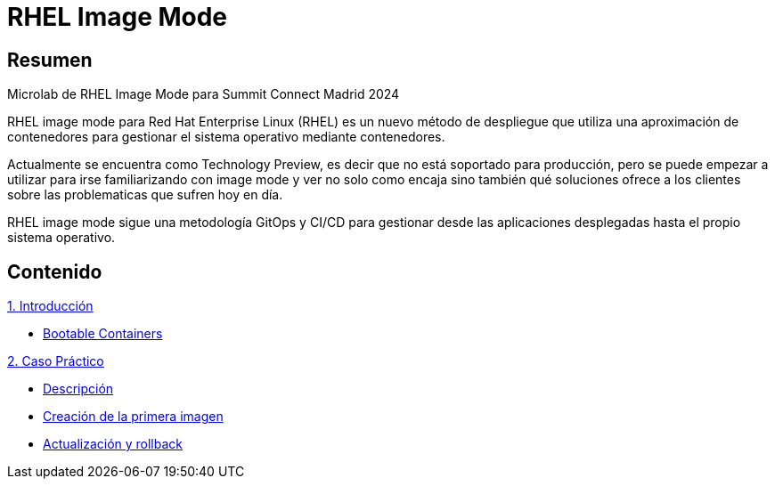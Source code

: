 = RHEL Image Mode
:page-layout: home
:!sectids:

[.text-center.strong]
== Resumen

Microlab de RHEL Image Mode para Summit Connect Madrid 2024

RHEL image mode para Red Hat Enterprise Linux (RHEL) es un nuevo método de despliegue que utiliza una aproximación de contenedores para gestionar el sistema operativo mediante contenedores.

Actualmente se encuentra como Technology Preview, es decir que no está soportado para producción, pero se puede empezar a utilizar para irse familiarizando con image mode y ver no solo como encaja sino también qué soluciones ofrece a los clientes sobre las problematicas que sufren hoy en día.

RHEL image mode sigue una metodología GitOps y CI/CD para gestionar desde las aplicaciones desplegadas hasta el propio sistema operativo.

[.tiles.browse]
== Contenido

[.tile]
.xref:01-introduccion.adoc[1. Introducción]
* xref:01-introduccion.adoc#bootable[Bootable Containers]

[.tile]
.xref:02-caso-practico.adoc[2. Caso Práctico]
* xref:02-caso-practico.adoc#descripcion[Descripción]
* xref:02-caso-practico.adoc#crear-images[Creación de la primera imagen]
* xref:02-caso-practico.adoc#update-rollback[Actualización y rollback]

[.tile]
.xref:03-resources.adoc[Recursos]
